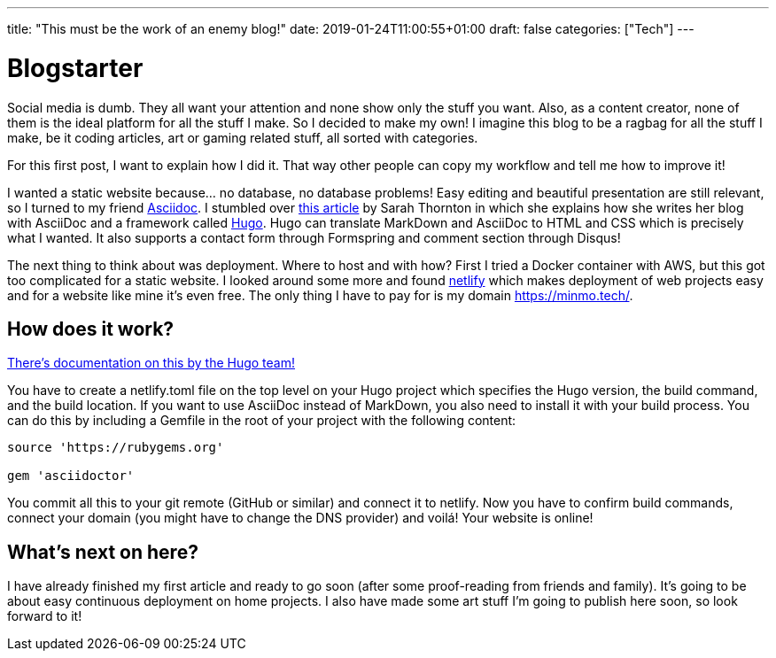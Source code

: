 ---
title: "This must be the work of an enemy blog!"
date: 2019-01-24T11:00:55+01:00
draft: false
categories: ["Tech"]
---

= Blogstarter

Social media is dumb. They all want your attention and none show only the stuff you want.
Also, as a content creator, none of them is the ideal platform for all the stuff I make.
So I decided to make my own!
I imagine this blog to be a ragbag for all the stuff I make, be it coding articles, art or gaming related stuff,
all sorted with categories.

For this first post, I want to explain how I did it.
That way other people can copy my workflow and tell me how to improve it!

I wanted a static website because... no database, no database problems!
Easy editing and beautiful presentation are still relevant, so I turned to my friend https://asciidoctor.org/[Asciidoc].
I stumbled over https://opensource.com/article/17/8/asciidoc-web-development[this article] by Sarah Thornton in which she
explains how she writes her blog with AsciiDoc and a framework called https://gohugo.io/[Hugo].
Hugo can translate MarkDown and AsciiDoc to HTML and CSS which is precisely what I wanted.
It also supports a contact form through Formspring and comment section through Disqus!

The next thing to think about was deployment. Where to host and with how?
First I tried a Docker container with AWS, but this got too complicated for a static website.
I looked around some more and found https://www.netlify.com/[netlify] which makes deployment of web projects easy and
for a website like mine it's even free. The only thing I have to pay for is my domain https://minmo.tech/.

== How does it work?

https://gohugo.io/hosting-and-deployment/hosting-on-netlify/[There's documentation on this by the Hugo team!]

You have to create a netlify.toml file on the top level on your Hugo project which specifies the Hugo version, the build
command, and the build location.
If you want to use AsciiDoc instead of MarkDown, you also need to install it with your build process.
You can do this by including a Gemfile in the root of your project with the following content:
```
source 'https://rubygems.org'

gem 'asciidoctor'

```
You commit all this to your git remote (GitHub or similar) and connect it to netlify.
Now you have to confirm build commands, connect your domain (you might have to change the DNS provider) and voilá!
Your website is online!

== What's next on here?

I have already finished my first article and ready to go soon (after some proof-reading from friends and family).
It's going to be about easy continuous deployment on home projects.
I also have made some art stuff I'm going to publish here soon, so look forward to it!